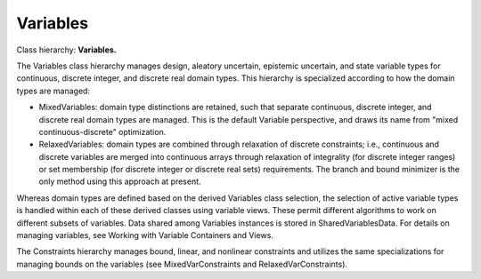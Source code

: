 """""""""
Variables
"""""""""

Class hierarchy: **Variables.**

The Variables class hierarchy manages design, aleatory uncertain, epistemic uncertain, and state variable types for continuous, discrete integer, and discrete real domain types. This hierarchy is specialized according to how the domain types are managed:

- MixedVariables: domain type distinctions are retained, such that separate continuous, discrete integer, and discrete real domain types are managed. This is the default Variable perspective, and draws its name from "mixed continuous-discrete" optimization.
- RelaxedVariables: domain types are combined through relaxation of discrete constraints; i.e., continuous and discrete variables are merged into continuous arrays through relaxation of integrality (for discrete integer ranges) or set membership (for discrete integer or discrete real sets) requirements. The branch and bound minimizer is the only method using this approach at present.

Whereas domain types are defined based on the derived Variables class selection, the selection of active variable types is handled within each of these derived classes using variable views. These permit different algorithms to work on different subsets of variables. Data shared among Variables instances is stored in SharedVariablesData. For details on managing variables, see Working with Variable Containers and Views.

The Constraints hierarchy manages bound, linear, and nonlinear constraints and utilizes the same specializations for managing bounds on the variables (see MixedVarConstraints and RelaxedVarConstraints).